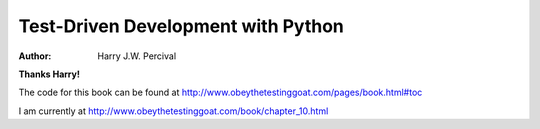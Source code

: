 ===================================
Test-Driven Development with Python
===================================
:Author:
    Harry J.W. Percival
**Thanks Harry!**

The code for this book can be found at http://www.obeythetestinggoat.com/pages/book.html#toc

I am currently at http://www.obeythetestinggoat.com/book/chapter_10.html
